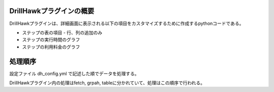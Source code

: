 DrillHawkプラグインの概要
======================

DrillHawkプラグインは、詳細画面に表示される以下の項目をカスタマイズするために作成するpythonコードである。

- ステップの表の項目
  - 行、列の追加のみ
- ステップの実行時間のグラフ
- ステップの利用料金のグラフ

処理順序
=======================

設定ファイル dh_config.yml で記述した順でデータを処理する。

DrillHawkプラグイン内の処理はfetch, grpah, tableに分かれていて、処理はこの順序で行われる。

